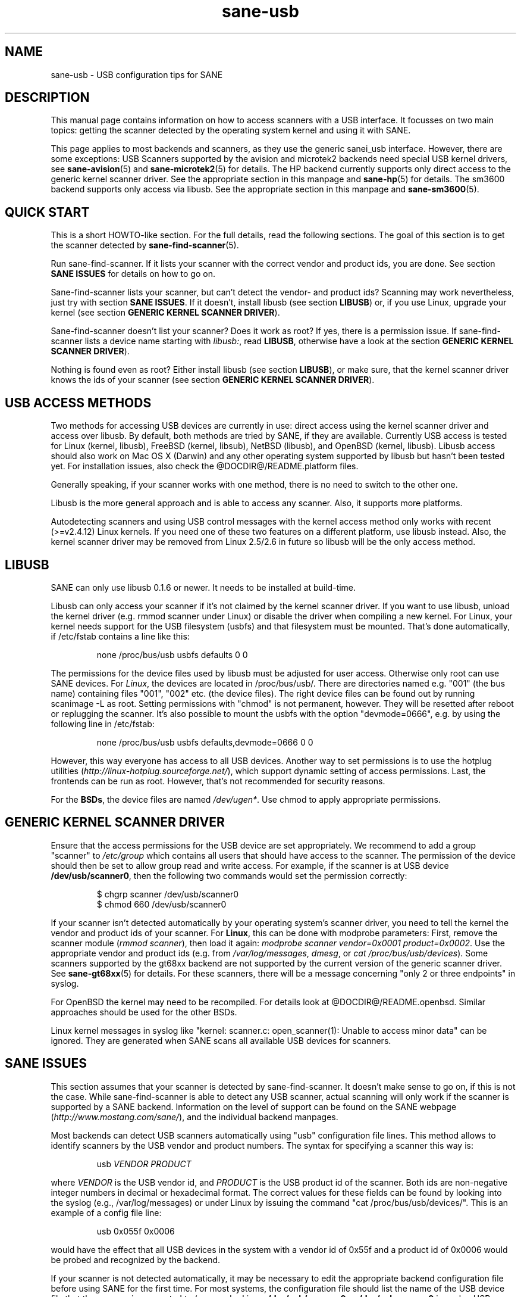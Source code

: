 .TH sane-usb 5 "19 Nov 2002"  @PACKAGEVERSION@ "SANE Scanner Access Now Easy"
.IX sane-usb
.SH NAME
sane-usb \- USB configuration tips for SANE
.SH DESCRIPTION
This manual page contains information on how to access scanners with a USB
interface. It focusses on two main topics: getting the scanner detected by the
operating system kernel and using it with SANE.
.PP
This page applies to most backends and scanners, as they use the generic
sanei_usb interface. However, there are some exceptions: USB Scanners
supported by the avision and microtek2 backends need special USB kernel
drivers, see
.BR sane-avision (5)
and
.BR sane-microtek2 (5)
for details. The HP backend currently supports only direct access to the
generic kernel scanner driver. See the appropriate section in this manpage and
.BR sane-hp (5)
for details. The sm3600 backend supports only access via libusb. See the
appropriate section in this manpage and
.BR sane-sm3600 (5).

.SH "QUICK START"
This is a short HOWTO-like section. For the full details, read the following
sections. The goal of this section is to get the scanner detected by
.BR sane-find-scanner (5).
.PP
Run sane-find-scanner. If it lists your scanner with the correct vendor and
product ids, you are done. See section
.B "SANE ISSUES"
for details on how to go on.
.PP
Sane-find-scanner lists your scanner, but can't detect the vendor- and product
ids? Scanning may work nevertheless, just try with section
.BR "SANE ISSUES" .
If it doesn't, install libusb (see section
.BR LIBUSB )
or, if you use Linux, upgrade your kernel (see section
.BR "GENERIC KERNEL SCANNER DRIVER" ).
.PP
Sane-find-scanner doesn't list your scanner? Does it work as root? If yes,
there is a permission issue. If sane-find-scanner lists a device name starting with 
.IR libusb: ,
read
.BR LIBUSB ,
otherwise have a look at the section
.BR "GENERIC KERNEL SCANNER DRIVER" ).
.PP
Nothing is found even as root? Either install libusb (see section
.BR LIBUSB ),
or make sure, that the kernel scanner driver knows the ids of your scanner
(see section
.BR "GENERIC KERNEL SCANNER DRIVER" ).

.SH "USB ACCESS METHODS"
Two methods for accessing USB devices are currently in use: direct access
using the kernel scanner driver and access over libusb. By default, both
methods are tried by SANE, if they are available. Currently USB access is
tested for Linux (kernel, libusb), FreeBSD (kernel, libsub), NetBSD (libusb),
and OpenBSD (kernel, libusb). Libusb access should also work on Mac OS X
(Darwin) and any other operating system supported by libusb but hasn't been
tested yet. For installation issues, also check the @DOCDIR@/README.platform
files.
.PP
Generally speaking, if your scanner works with one method, there is no need to
switch to the other one.
.PP
Libusb is the more general approach and is able to access any scanner. Also,
it supports more platforms.
.PP
Autodetecting scanners and using USB control messages with the kernel access
method only works with recent (>=v2.4.12) Linux kernels.  If you need one of
these two features on a different platform, use libusb instead. Also, the
kernel scanner driver may be removed from Linux 2.5/2.6 in future so libusb
will be the only access method.

.SH LIBUSB
SANE can only use libusb 0.1.6 or newer. It needs to be installed at
build-time.
.PP
Libusb can only access your scanner if it's not claimed by the kernel scanner
driver. If you want to use libusb, unload the kernel driver (e.g. rmmod
scanner under Linux) or disable the driver when compiling a new kernel. For
Linux, your kernel needs support for the USB filesystem (usbfs) and that
filesystem must be mounted. That's done automatically, if /etc/fstab contains
a line like this:
.PP
.RS
none /proc/bus/usb usbfs defaults  0  0
.RE
.PP
The permissions for the device files used by libusb must be adjusted for user
access. Otherwise only root can use SANE devices. For
.IR Linux ,
the devices are located in /proc/bus/usb/. There are directories named
e.g. "001" (the bus name) containing files "001", "002" etc. (the device
files). The right device files can be found out by running scanimage -L as
root. Setting permissions with "chmod" is not permanent, however. They will be
resetted after reboot or replugging the scanner. It's also possible to mount
the usbfs with the option "devmode=0666", e.g. by using the following line in
/etc/fstab:
.PP
.RS
none /proc/bus/usb usbfs defaults,devmode=0666  0  0
.RE
.PP
However, this way everyone has access to all USB devices. Another way to set
permissions is to use the hotplug utilities
.RI ( http://linux-hotplug.sourceforge.net/ ),
which support dynamic setting of access permissions. Last, the frontends can
be run as root. However, that's not recommended for security reasons.
.PP
For the
.BR BSDs ,
the device files are named 
.IR /dev/ugen* .
Use chmod to apply appropriate permissions.

.SH "GENERIC KERNEL SCANNER DRIVER"
Ensure that the access permissions for the USB device are set appropriately.
We recommend to add a group "scanner" to 
.I /etc/group
which contains all users that should have access to the scanner.  The
permission of the device should then be set to allow group read and write
access.  For example, if the scanner is at USB device
.BR /dev/usb/scanner0 ,
then the following two commands would set the permission correctly:
.PP
.RS
$ chgrp scanner /dev/usb/scanner0
.br
$ chmod 660 /dev/usb/scanner0
.RE
.PP
If your scanner isn't detected automatically by your operating system's
scanner driver, you need to tell the kernel the vendor and product ids of your
scanner. For 
.BR Linux ,
this can be done with modprobe parameters: First, remove the scanner module
.RI ( "rmmod scanner" ),
then load it again: 
.IR "modprobe scanner vendor=0x0001 product=0x0002" .
Use the appropriate vendor and product ids (e.g. from 
.IR /var/log/messages ,
.IR dmesg ,
or
.IR "cat /proc/bus/usb/devices" ).
Some scanners supported by the gt68xx backend are not supported by the current
version of the generic scanner driver. See
.BR sane-gt68xx (5)
for details. For these scanners, there will be a message concerning "only 2 or
three endpoints" in syslog.
.PP
For OpenBSD the kernel may need to be recompiled. For details look at
@DOCDIR@/README.openbsd. Similar approaches should be used for the other BSDs.
.PP
Linux kernel messages in syslog like "kernel: scanner.c: open_scanner(1):
Unable to access minor data" can be ignored. They are generated when SANE
scans all available USB devices for scanners.

.SH "SANE ISSUES"
.PP
This section assumes that your scanner is detected by sane-find-scanner. It
doesn't make sense to go on, if this is not the case. While sane-find-scanner
is able to detect any USB scanner, actual scanning will only work if the
scanner is supported by a SANE backend. Information on the level of support
can be found on the SANE webpage
.RI ( http://www.mostang.com/sane/ ),
and the individual backend manpages.
.PP
Most backends can detect USB scanners automatically using "usb" configuration
file lines. This method allows to identify scanners by the USB vendor and
product numbers.  The syntax for specifying a scanner this way is:
.PP
.RS
usb
.I VENDOR PRODUCT
.RE
.PP
where
.I VENDOR
is the USB vendor id, and
.I PRODUCT
is the USB product id of the scanner. Both ids are non-negative integer
numbers in decimal or hexadecimal format. The correct values for these fields
can be found by looking into the syslog (e.g., /var/log/messages) or under
Linux by issuing the command "cat /proc/bus/usb/devices/".  This is an example
of a config file line:
.PP
.RS
usb 0x055f 0x0006
.RE
.PP
would have the effect that all USB devices in the system with a vendor id of
0x55f and a product id of 0x0006 would be probed and recognized by the
backend. 
.PP
If your scanner is not detected automatically, it may be necessary to edit the
appropriate backend configuration file before using SANE for the first time.
For most systems, the configuration file should list the name of the USB
device file that the scanner is connected to (e.g., under Linux,
.B /dev/usb/scanner0
or
.B /dev/usbscanner0
is such a USB device, the device file for FreeBSD is e.g.
.BR /dev/uscanner0 ).
If libusb is used, the device name looks like the following example:
.BR libusb:001:002 .
.PP
For a detailed description of each backend's configuration file, please refer
to the relevant backend manual page (e.g. 
.BR sane-mustek_usb (5)
for Mustek USB scanners).
.PP
Do
.B not
create a symlink from
.I /dev/scanner
to the USB device because this link is used by the SCSI backends. The scanner
may be confused if it receives SCSI commands.

.SH ENVIRONMENT
.TP
.B SANE_DEBUG_SANEI_USB
If the library was compiled with debug support enabled, this
environment variable controls the debug level for the USB I/O
subsystem.  E.g., a value of 128 requests all debug output to be
printed.  Smaller levels reduce verbosity. Values greater than 4 enable
libusb debugging (if available). Example: export SANE_DEBUG_USB=4.

.SH "SEE ALSO"
.BR sane (7),
.BR sane-find-scanner (1),
.BR sane-"backendname" (5),
.BR sane-scsi (5)

.SH AUTHOR
Henning Meier-Geinitz
